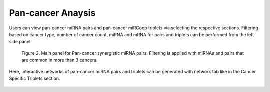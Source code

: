 
Pan-cancer Anaysis
========
Users can view pan-cancer miRNA pairs and pan-cancer miRCoop triplets via selecting the respective sections. Filtering based on cancer type, number of cancer count, miRNA and mRNA for pairs and triplets can be performed from the left side panel. 

.. image:: ../../figures/pan_cancer/1.png
  :width: 700
  :alt: Alternative text
  
.. figure:: ../../figures/pan_cancer/3.png
  :width: 800
  :alt: Alternative text

  Figure 2. Main panel for Pan-cancer synergistic miRNA pairs. Filtering is applied with miRNAs and pairs that are common in more than 3 cancers.  

Here, interactive networks of pan-cancer miRNA pairs and triplets can be generated with network tab like in the Cancer Specific Triplets section. 

.. figure:: ../../figures/pan_cancer/4.png
  :scale: 50 %
  :align: center
  :alt: My Text
